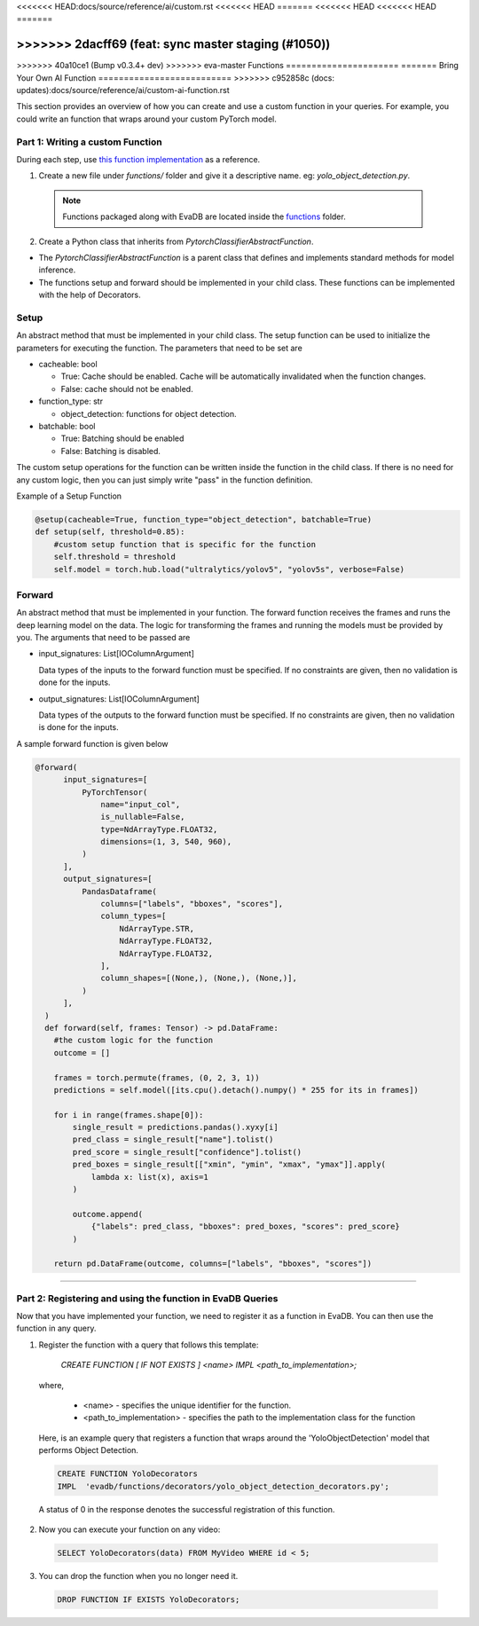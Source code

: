 .. _custom_ai_function:

<<<<<<< HEAD:docs/source/reference/ai/custom.rst
<<<<<<< HEAD
=======
<<<<<<< HEAD
<<<<<<< HEAD
=======

>>>>>>> 2dacff69 (feat: sync master staging (#1050))
=======
>>>>>>> 40a10ce1 (Bump v0.3.4+ dev)
>>>>>>> eva-master
Functions
======================
=======
Bring Your Own AI Function
==========================
>>>>>>> c952858c (docs: updates):docs/source/reference/ai/custom-ai-function.rst

This section provides an overview of how you can create and use a custom function in your queries. For example, you could write an function that wraps around your custom PyTorch model.

Part 1: Writing a custom Function
---------------------------------

During each step, use `this function implementation <https://github.com/georgia-tech-db/evadb/blob/master/evadb/functions/yolo_object_detector.py>`_  as a reference.

1. Create a new file under `functions/` folder and give it a descriptive name. eg: `yolo_object_detection.py`. 

  .. note::

      Functions packaged along with EvaDB are located inside the `functions <https://github.com/georgia-tech-db/evadb/tree/master/evadb/functions>`_ folder.

2. Create a Python class that inherits from `PytorchClassifierAbstractFunction`.

* The `PytorchClassifierAbstractFunction` is a parent class that defines and implements standard methods for model inference.

* The functions setup and forward should be implemented in your child class. These functions can be implemented with the help of Decorators.

Setup
-----

An abstract method that must be implemented in your child class. The setup function can be used to initialize the parameters for executing the function. The parameters that need to be set are 

- cacheable: bool
 
  - True: Cache should be enabled. Cache will be automatically invalidated when the function changes.
  - False: cache should not be enabled.
- function_type: str
  
  - object_detection: functions for object detection.
- batchable: bool
  
  - True: Batching should be enabled
  - False: Batching is disabled.

The custom setup operations for the function can be written inside the function in the child class. If there is no need for any custom logic, then you can just simply write "pass" in the function definition.

Example of a Setup Function

.. code-block:: python

  @setup(cacheable=True, function_type="object_detection", batchable=True)
  def setup(self, threshold=0.85):
      #custom setup function that is specific for the function
      self.threshold = threshold 
      self.model = torch.hub.load("ultralytics/yolov5", "yolov5s", verbose=False)

Forward
--------

An abstract method that must be implemented in your function. The forward function receives the frames and runs the deep learning model on the data. The logic for transforming the frames and running the models must be provided by you.
The arguments that need to be passed are

- input_signatures: List[IOColumnArgument] 
   
  Data types of the inputs to the forward function must be specified. If no constraints are given, then no validation is done for the inputs.

- output_signatures: List[IOColumnArgument]

  Data types of the outputs to the forward function must be specified. If no constraints are given, then no validation is done for the inputs.

A sample forward function is given below

.. code-block:: python
    
    @forward(
          input_signatures=[
              PyTorchTensor(
                  name="input_col",
                  is_nullable=False,
                  type=NdArrayType.FLOAT32,
                  dimensions=(1, 3, 540, 960),
              )
          ],
          output_signatures=[
              PandasDataframe(
                  columns=["labels", "bboxes", "scores"],
                  column_types=[
                      NdArrayType.STR,
                      NdArrayType.FLOAT32,
                      NdArrayType.FLOAT32,
                  ],
                  column_shapes=[(None,), (None,), (None,)],
              )
          ],
      )
      def forward(self, frames: Tensor) -> pd.DataFrame:
        #the custom logic for the function
        outcome = []

        frames = torch.permute(frames, (0, 2, 3, 1))
        predictions = self.model([its.cpu().detach().numpy() * 255 for its in frames])
        
        for i in range(frames.shape[0]):
            single_result = predictions.pandas().xyxy[i]
            pred_class = single_result["name"].tolist()
            pred_score = single_result["confidence"].tolist()
            pred_boxes = single_result[["xmin", "ymin", "xmax", "ymax"]].apply(
                lambda x: list(x), axis=1
            )

            outcome.append(
                {"labels": pred_class, "bboxes": pred_boxes, "scores": pred_score}
            )

        return pd.DataFrame(outcome, columns=["labels", "bboxes", "scores"])

----------

Part 2: Registering and using the function in EvaDB Queries
-----------------------------------------------------------

Now that you have implemented your function, we need to register it as a function in EvaDB. You can then use the function in any query.

1. Register the function with a query that follows this template:

    `CREATE FUNCTION [ IF NOT EXISTS ] <name>
    IMPL <path_to_implementation>;`

  where,

        * <name> - specifies the unique identifier for the function.
        * <path_to_implementation> - specifies the path to the implementation class for the function

  Here, is an example query that registers a function that wraps around the 'YoloObjectDetection' model that performs Object Detection.

  .. code-block:: sql

    CREATE FUNCTION YoloDecorators
    IMPL  'evadb/functions/decorators/yolo_object_detection_decorators.py';
    

  A status of 0 in the response denotes the successful registration of this function.

2. Now you can execute your function on any video:

  .. code-block:: sql

      SELECT YoloDecorators(data) FROM MyVideo WHERE id < 5;

3. You can drop the function when you no longer need it.

  .. code-block:: sql

      DROP FUNCTION IF EXISTS YoloDecorators;
